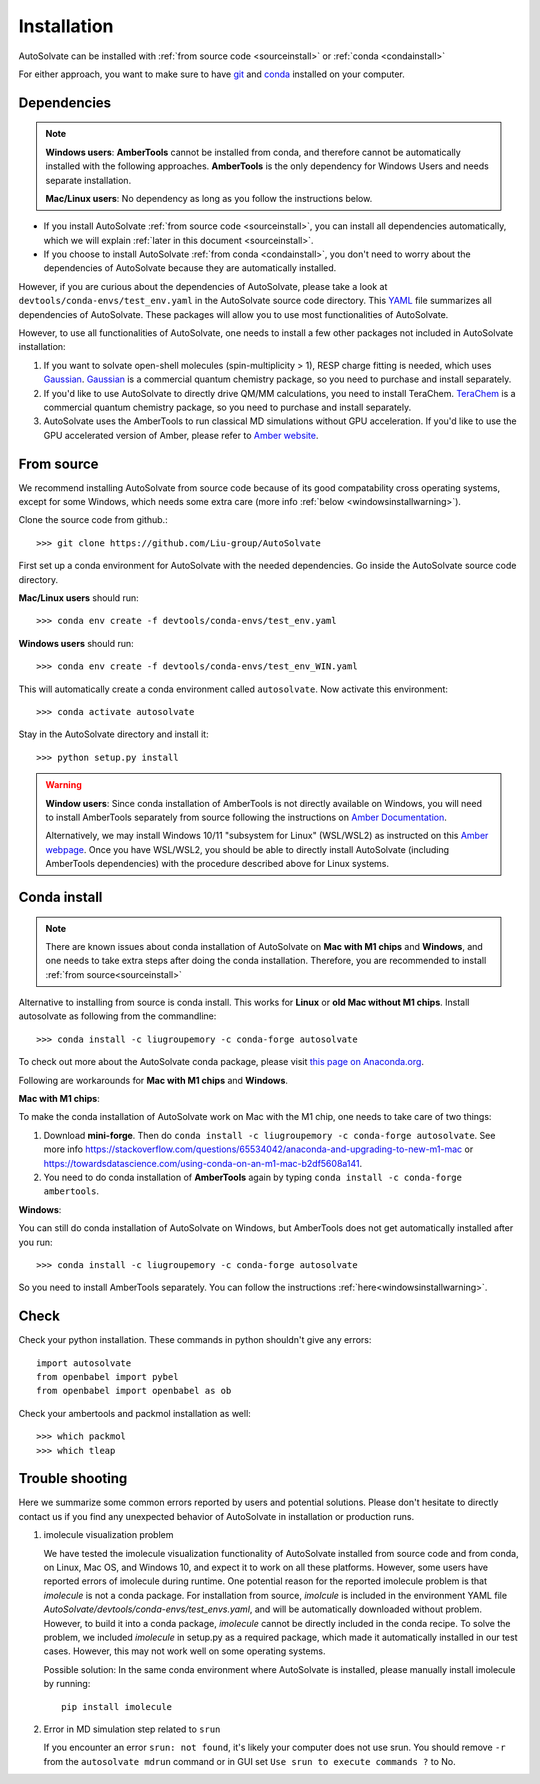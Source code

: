 Installation
=============================
AutoSolvate can be installed with :ref:`from source code <sourceinstall>` or :ref:`conda <condainstall>`

For either approach, you want to make sure to have `git <https://git-scm.com/>`_ and `conda <https://docs.conda.io/en/latest/>`_ installed on your computer.

Dependencies
-----------------

.. note::

   **Windows users**: **AmberTools** cannot be installed from conda, and therefore cannot be automatically installed with the following approaches. **AmberTools** is the only dependency for Windows Users and needs separate installation.

   **Mac/Linux users**: No dependency as long as you follow the instructions below.


* If you install AutoSolvate :ref:`from source code <sourceinstall>`, you can install all dependencies automatically, which we will explain :ref:`later in this document <sourceinstall>`.

* If you choose to install AutoSolvate :ref:`from conda <condainstall>`, you don't need to worry about the dependencies of AutoSolvate because they are automatically installed.

However, if you are curious about the dependencies of AutoSolvate, please take a look at ``devtools/conda-envs/test_env.yaml`` in the AutoSolvate source code directory. This `YAML <https://yaml.org/>`_ file summarizes all dependencies of AutoSolvate. These packages will allow you to use most functionalities of AutoSolvate.

However, to use all functionalities of AutoSolvate, one needs to install a few other packages not included in AutoSolvate installation:

#. If you want to solvate open-shell molecules (spin-multiplicity > 1), RESP charge fitting is needed, which uses `Gaussian <https://gaussian.com/>`_. `Gaussian <https://gaussian.com/>`_ is a commercial quantum chemistry package, so you need to purchase and install separately. 

#. If you'd like to use AutoSolvate to directly drive QM/MM calculations, you need to install TeraChem. `TeraChem <http://www.petachem.com/>`_ is a commercial quantum chemistry package, so you need to purchase and install separately. 

#. AutoSolvate uses the AmberTools to run classical MD simulations without GPU acceleration. If you'd like to use the GPU accelerated version of Amber, please refer to `Amber website <https://ambermd.org/AmberTools.php>`_.


.. _sourceinstall:

From source
---------------
We recommend installing AutoSolvate from source code because of its good compatability cross operating systems, except for some Windows, which needs some extra care (more info :ref:`below <windowsinstallwarning>`).

Clone the source code from github.::

   >>> git clone https://github.com/Liu-group/AutoSolvate

First set up a conda environment for AutoSolvate with the needed dependencies. Go inside the AutoSolvate source code directory.

**Mac/Linux users** should run::

   >>> conda env create -f devtools/conda-envs/test_env.yaml

**Windows users** should run::

   >>> conda env create -f devtools/conda-envs/test_env_WIN.yaml

This will automatically create a conda environment called ``autosolvate``. Now activate this environment::

   >>> conda activate autosolvate

Stay in the AutoSolvate directory and install it:: 

   >>> python setup.py install

   
.. _windowsinstallwarning:

.. warning::
  
    **Window users**: Since conda installation of AmberTools is not directly
    available on Windows, you will need to install AmberTools separately
    from source following the instructions on 
    `Amber Documentation <https://ambermd.org/GetAmber.php#ambertools>`_.

    Alternatively, we may install Windows 10/11 "subsystem for Linux" (WSL/WSL2)
    as instructed on this `Amber webpage <https://ambermd.org/InstWindows.php>`_.
    Once you have WSL/WSL2, you should be able to directly install AutoSolvate
    (including AmberTools dependencies) with the procedure described above for Linux systems.
   
.. _condainstall:   

Conda install
----------------

.. note::

   There are known issues about conda installation of AutoSolvate on **Mac with M1 chips** and **Windows**, and one needs to take extra steps after doing the conda installation. Therefore, you are recommended to install :ref:`from source<sourceinstall>`

Alternative to installing from source is conda install. This works for **Linux** or **old Mac without M1 chips**. Install autosolvate as following from the commandline::

   >>> conda install -c liugroupemory -c conda-forge autosolvate

To check out more about the AutoSolvate conda package, please visit `this page on Anaconda.org <https://anaconda.org/LiuGroupEmory/autosolvate>`_.

Following are workarounds for **Mac with M1 chips** and **Windows**.

**Mac with M1 chips**:

To make the conda installation of AutoSolvate work on Mac with the M1 chip, one needs to take care of two things:

#. Download **mini-forge**. Then do ``conda install -c liugroupemory -c conda-forge autosolvate``. See more info `<https://stackoverflow.com/questions/65534042/anaconda-and-upgrading-to-new-m1-mac>`_ or `<https://towardsdatascience.com/using-conda-on-an-m1-mac-b2df5608a141>`_.
#. You need to do conda installation of **AmberTools** again by typing ``conda install -c conda-forge ambertools``. 

**Windows**: 

You can still do conda installation of AutoSolvate on Windows, but AmberTools does not get automatically installed after you run::

>>> conda install -c liugroupemory -c conda-forge autosolvate

So you need to install AmberTools separately. You can follow the instructions :ref:`here<windowsinstallwarning>`.



Check
----------------

Check your python installation. These commands in python shouldn't give any errors::

   import autosolvate
   from openbabel import pybel
   from openbabel import openbabel as ob

Check your ambertools and packmol installation as well::

   >>> which packmol
   >>> which tleap


Trouble shooting
-------------------
Here we summarize some common errors reported by users and potential solutions. Please don't hesitate to directly contact us if you find any unexpected behavior of AutoSolvate in installation or production runs.

#. imolecule visualization problem

   We have tested the imolecule visualization functionality of AutoSolvate installed from source code and from conda, on Linux, Mac OS, and Windows 10, and expect it to work on all these platforms. However, some users have reported errors of imolecule during runtime.
   One potential reason for the reported imolecule problem is that `imolecule` is not a conda package. For installation from source, `imolcule` is included in the environment YAML file `AutoSolvate/devtools/conda-envs/test_envs.yaml`, and will be automatically downloaded without problem. However, to build it into a conda package, `imolecule` cannot be directly included in the conda recipe. To solve the problem, we included `imolecule` in setup.py as a required package, which made it automatically installed in our test cases. However, this may not work well on some operating systems.

   Possible solution:
   In the same conda environment where AutoSolvate is installed, please manually install imolecule by running::
   
     pip install imolecule

#. Error in MD simulation step related to ``srun``

   If you encounter an error ``srun: not found``, it's likely your computer does not use srun. You should remove ``-r`` from the ``autosolvate mdrun`` command or in GUI set ``Use srun to execute commands ?`` to No. 
